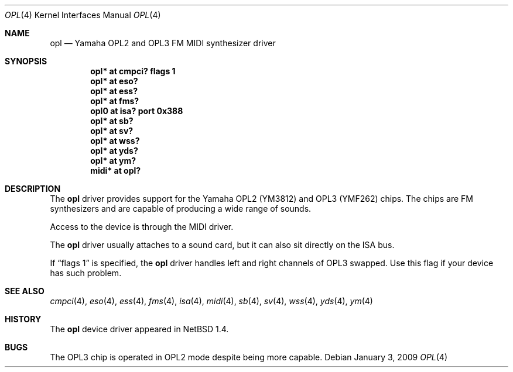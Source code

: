 .\" $NetBSD: opl.4,v 1.20 2009/01/03 17:44:20 christos Exp $
.\"
.\" Copyright (c) 1999 The NetBSD Foundation, Inc.
.\" All rights reserved.
.\"
.\" This code is derived from software contributed to The NetBSD Foundation
.\" by Lennart Augustsson.
.\"
.\" Redistribution and use in source and binary forms, with or without
.\" modification, are permitted provided that the following conditions
.\" are met:
.\" 1. Redistributions of source code must retain the above copyright
.\"    notice, this list of conditions and the following disclaimer.
.\" 2. Redistributions in binary form must reproduce the above copyright
.\"    notice, this list of conditions and the following disclaimer in the
.\"    documentation and/or other materials provided with the distribution.
.\"
.\" THIS SOFTWARE IS PROVIDED BY THE NETBSD FOUNDATION, INC. AND CONTRIBUTORS
.\" ``AS IS'' AND ANY EXPRESS OR IMPLIED WARRANTIES, INCLUDING, BUT NOT LIMITED
.\" TO, THE IMPLIED WARRANTIES OF MERCHANTABILITY AND FITNESS FOR A PARTICULAR
.\" PURPOSE ARE DISCLAIMED.  IN NO EVENT SHALL THE FOUNDATION OR CONTRIBUTORS
.\" BE LIABLE FOR ANY DIRECT, INDIRECT, INCIDENTAL, SPECIAL, EXEMPLARY, OR
.\" CONSEQUENTIAL DAMAGES (INCLUDING, BUT NOT LIMITED TO, PROCUREMENT OF
.\" SUBSTITUTE GOODS OR SERVICES; LOSS OF USE, DATA, OR PROFITS; OR BUSINESS
.\" INTERRUPTION) HOWEVER CAUSED AND ON ANY THEORY OF LIABILITY, WHETHER IN
.\" CONTRACT, STRICT LIABILITY, OR TORT (INCLUDING NEGLIGENCE OR OTHERWISE)
.\" ARISING IN ANY WAY OUT OF THE USE OF THIS SOFTWARE, EVEN IF ADVISED OF THE
.\" POSSIBILITY OF SUCH DAMAGE.
.\"
.Dd January 3, 2009
.Dt OPL 4
.Os
.Sh NAME
.Nm opl
.Nd Yamaha OPL2 and OPL3 FM MIDI synthesizer driver
.Sh SYNOPSIS
.Cd "opl*  at cmpci? flags 1"
.Cd "opl*  at eso?"
.Cd "opl*  at ess?"
.Cd "opl*  at fms?"
.Cd "opl0  at isa? port 0x388"
.Cd "opl*  at sb?"
.Cd "opl*  at sv?"
.Cd "opl*  at wss?"
.Cd "opl*  at yds?"
.Cd "opl*  at ym?"
.Cd "midi* at opl?"
.Sh DESCRIPTION
The
.Nm
driver provides support for the Yamaha OPL2 (YM3812) and OPL3
(YMF262) chips.
The chips are FM synthesizers and are capable
of producing a wide range of sounds.
.Pp
Access to the device is through the MIDI driver.
.Pp
The
.Nm
driver usually attaches to a sound card, but it can also sit
directly on the ISA bus.
.Pp
If
.Dq flags 1
is specified, the
.Nm
driver handles left and right channels of OPL3 swapped.
Use this flag if your device has such problem.
.Sh SEE ALSO
.Xr cmpci 4 ,
.Xr eso 4 ,
.Xr ess 4 ,
.Xr fms 4 ,
.Xr isa 4 ,
.Xr midi 4 ,
.Xr sb 4 ,
.Xr sv 4 ,
.Xr wss 4 ,
.Xr yds 4 ,
.Xr ym 4
.Sh HISTORY
The
.Nm
device driver appeared in
.Nx 1.4 .
.Sh BUGS
The OPL3 chip is operated in OPL2 mode despite being more capable.
